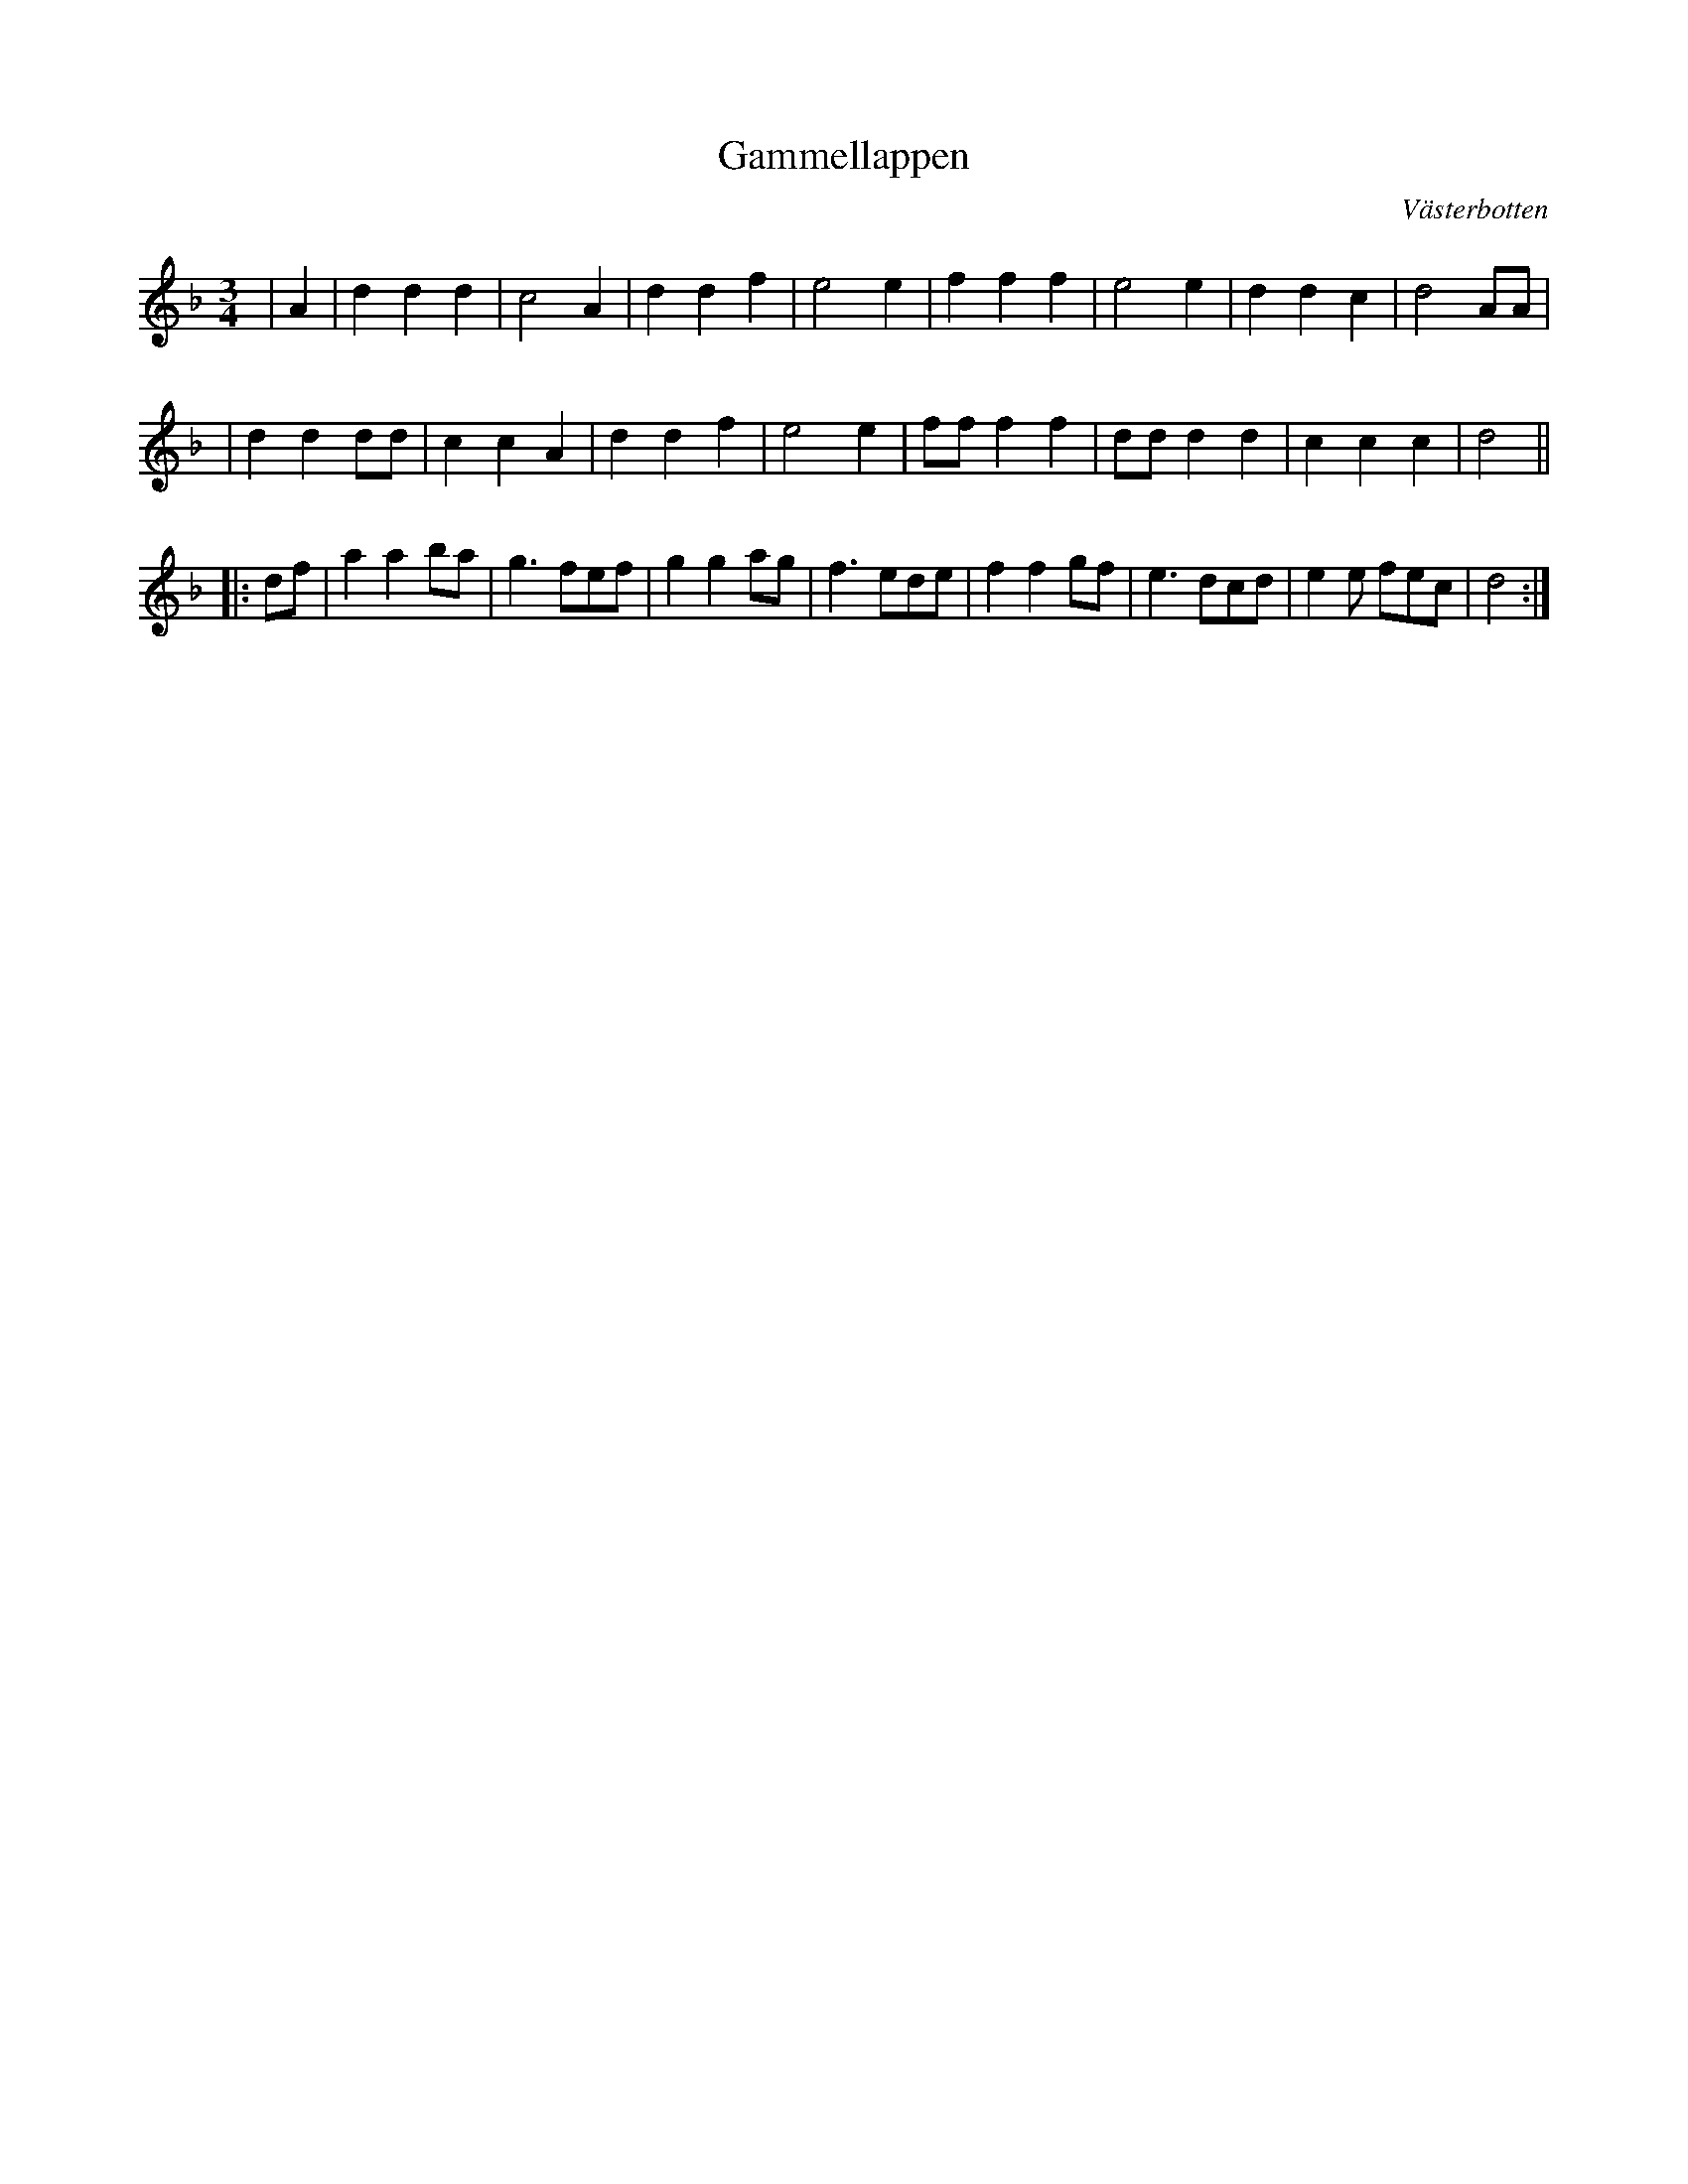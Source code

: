 %%abc-charset utf-8

X:1
T:Gammellappen
R:Vals
O:Västerbotten
Z:Anton Teljebäck
M:3/4
L:1/4
K:Dm
|A | d d d | c2 A | d d f | e2 e | f f f | e2 e | d d c | d2 A/A/ |
| d d d/d/ | c c A | d d f | e2 e | f/f/ f f | d/d/ d d | c c c | d2 ||
|: d/f/ | a a b/a/ | g3/ f/e/f/ | g g a/g/ |f3/ e/d/e/ | f f g/f/ | e3/ d/c/d/ | e e/ f/e/c/ | d2 :| 

